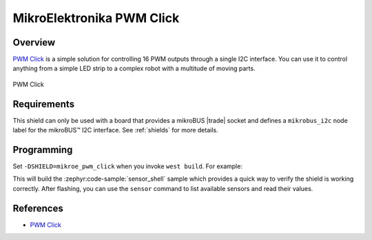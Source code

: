.. _mikroe_pwm_click_shield:

MikroElektronika PWM Click
==========================

Overview
********

`PWM Click`_ is a simple solution for controlling 16 PWM outputs through a single I2C interface. You
can use it to control anything from a simple LED strip to a complex robot with a multitude of moving
parts.

.. figure:: images/mikroe_pwm_click.webp
   :align: center
   :alt: PWM Click
   :height: 300px

   PWM Click

Requirements
************


This shield can only be used with a board that provides a mikroBUS |trade| socket and defines a
``mikrobus_i2c`` node label for the mikroBUS™ I2C interface. See :ref:`shields` for more details.

Programming
**********

Set ``-DSHIELD=mikroe_pwm_click`` when you invoke ``west build``. For example:

.. zephyr-app-commands::
   :zephyr-app: samples/sensor/sensor_shell
   :board: lpcxpresso55s16
   :shield: mikroe_pwm_click
   :goals: build

This will build the :zephyr:code-sample:`sensor_shell` sample which provides a quick way to verify
the shield is working correctly. After flashing, you can use the ``sensor`` command to list
available sensors and read their values.

References
**********

- `PWM Click`_

.. _PWM Click: https://www.mikroe.com/pwm-click

